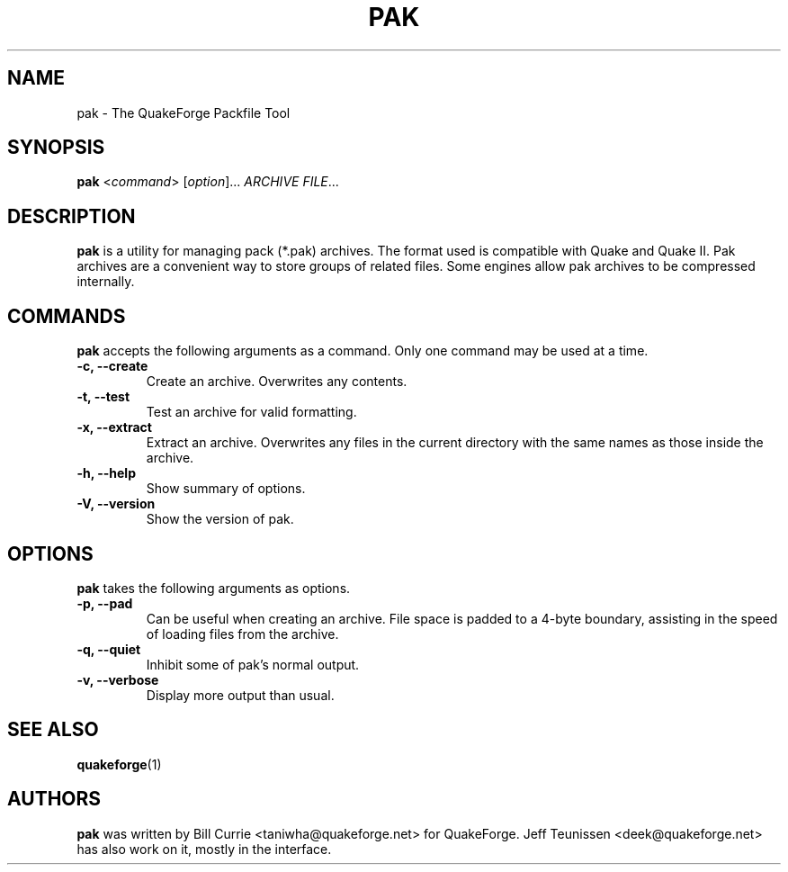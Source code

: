 .\"                              hey, Emacs:   -*- nroff -*-
.\" pak is free software; you can redistribute it and/or modify
.\" it under the terms of the GNU General Public License as published by
.\" the Free Software Foundation; either version 2 of the License, or
.\" (at your option) any later version.
.\"
.\" This program is distributed in the hope that it will be useful,
.\" but WITHOUT ANY WARRANTY; without even the implied warranty of
.\" MERCHANTABILITY or FITNESS FOR A PARTICULAR PURPOSE.
.\"
.\" See the GNU General Public License for more details.
.\"
.\" You should have received a copy of the GNU General Public License
.\" along with this program; see the file COPYING.  If not, write to:
.\"
.\"		Free Software Foundation, Inc.
.\"		59 Temple Place, Suite 330
.\"		Boston, MA 02111-1307, USA
.\"
.\" Some roff macros, for reference:
.\" .nh        disable hyphenation
.\" .hy        enable hyphenation
.\" .ad l      left justify
.\" .ad b      justify to both left and right margins (default)
.\" .nf        disable filling
.\" .fi        enable filling
.\" .br        insert line break
.\" .sp <n>    insert n+1 empty lines
.\" for manpage-specific macros, see man(7)
.\"
.TH PAK 1 "03 May, 2002" QuakeForge "QuakeForge User's Manual"
.\" Please update the above date whenever this man page is modified.
.SH NAME
pak \- The QuakeForge Packfile Tool
.SH SYNOPSIS
.B pak
<\fIcommand\fP> [\fIoption\fP]... \fIARCHIVE\fP \fIFILE\fP...
.SH DESCRIPTION
\fBpak\fP is a utility for managing pack (*.pak) archives. The format used is
compatible with Quake and Quake II. Pak archives are a convenient way to store
groups of related files. Some engines allow pak archives to be compressed
internally.
.SH COMMANDS
\fBpak\fP accepts the following arguments as a command. Only one command may be
used at a time.
.TP
.B \-c, \-\-create
Create an archive. Overwrites any contents.
.TP
.B \-t, \-\-test
Test an archive for valid formatting.
.TP
.B \-x, \-\-extract
Extract an archive. Overwrites any files in the current directory with the same
names as those inside the archive.
.TP
.B \-h, \-\-help
Show summary of options.
.TP
.B \-V, \-\-version
Show the version of pak.
.SH OPTIONS
\fBpak\fP takes the following arguments as options.
.TP
.B \-p, \-\-pad
Can be useful when creating an archive. File space is padded to a 4\-byte
boundary, assisting in the speed of loading files from the archive.
.TP
.B \-q, \-\-quiet
Inhibit some of pak's normal output.
.TP
.B \-v, \-\-verbose
Display more output than usual.
.SH "SEE ALSO"
.BR quakeforge (1)
.SH AUTHORS
\fBpak\fP was written by Bill Currie <taniwha@quakeforge.net> for QuakeForge.
Jeff Teunissen <deek@quakeforge.net> has also work on it, mostly in the
interface.
